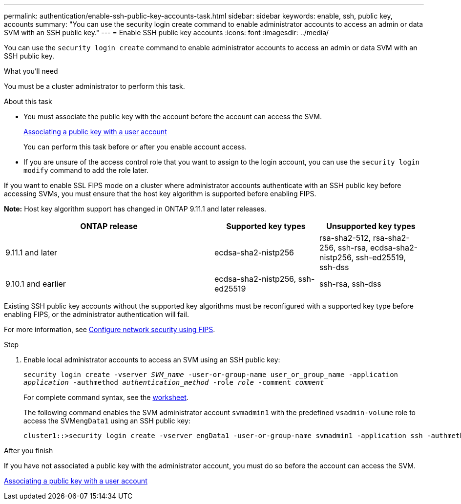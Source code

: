 ---
permalink: authentication/enable-ssh-public-key-accounts-task.html
sidebar: sidebar
keywords: enable, ssh, public key, accounts
summary: "You can use the security login create command to enable administrator accounts to access an admin or data SVM with an SSH public key."
---
= Enable SSH public key accounts
:icons: font
:imagesdir: ../media/

[.lead]
You can use the `security login create` command to enable administrator accounts to access an admin or data SVM with an SSH public key.

.What you'll need

You must be a cluster administrator to perform this task.

.About this task

* You must associate the public key with the account before the account can access the SVM.
+
xref:manage-public-key-authentication-concept.adoc[Associating a public key with a user account]
+
You can perform this task before or after you enable account access.

* If you are unsure of the access control role that you want to assign to the login account, you can use the `security login modify` command to add the role later.

If you want to enable SSL FIPS mode on a cluster where administrator accounts authenticate with an SSH public key before accessing SVMs, you must ensure that the host key algorithm is supported before enabling FIPS.

*Note:* Host key algorithm support has changed in ONTAP 9.11.1 and later releases.

[cols="40,20,20"]
|===

h| ONTAP release h| Supported key types h| Unsupported key types

a| 9.11.1 and later
a| ecdsa-sha2-nistp256
a| rsa-sha2-512, rsa-sha2-256, ssh-rsa, ecdsa-sha2-nistp256, ssh-ed25519, ssh-dss

a| 9.10.1 and earlier
a| ecdsa-sha2-nistp256, ssh-ed25519
a| ssh-rsa, ssh-dss

|===

Existing SSH public key accounts without the supported key algorithms must be reconfigured with a supported key type before enabling FIPS, or the administrator authentication will fail.

For more information, see link:../networking/configure_network_security_using_federal_information_processing_standards_@fips@.html[Configure network security using FIPS].

.Step

. Enable local administrator accounts to access an SVM using an SSH public key:
+
`security login create -vserver _SVM_name_ -user-or-group-name user_or_group_name -application _application_ -authmethod _authentication_method_ -role _role_ -comment _comment_`
+
For complete command syntax, see the link:config-worksheets-reference.html[worksheet].
+
The following command enables the SVM administrator account `svmadmin1` with the predefined `vsadmin-volume` role to access the SVM``engData1`` using an SSH public key:
+
----
cluster1::>security login create -vserver engData1 -user-or-group-name svmadmin1 -application ssh -authmethod publickey -role vsadmin-volume
----

.After you finish

If you have not associated a public key with the administrator account, you must do so before the account can access the SVM.

xref:manage-public-key-authentication-concept.adoc[Associating a public key with a user account]

// 2022-03-28, BURT 1448836
// 2022-01-17, BURT 1448836
// 2022 Feb 04, BURT 1453350
